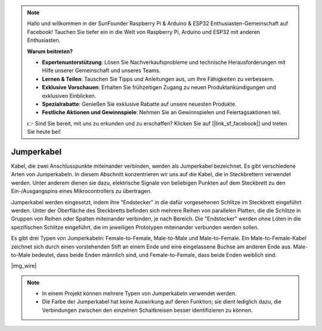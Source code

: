 .. note::

    Hallo und willkommen in der SunFounder Raspberry Pi & Arduino & ESP32 Enthusiasten-Gemeinschaft auf Facebook! Tauchen Sie tiefer ein in die Welt von Raspberry Pi, Arduino und ESP32 mit anderen Enthusiasten.

    **Warum beitreten?**

    - **Expertenunterstützung**: Lösen Sie Nachverkaufsprobleme und technische Herausforderungen mit Hilfe unserer Gemeinschaft und unseres Teams.
    - **Lernen & Teilen**: Tauschen Sie Tipps und Anleitungen aus, um Ihre Fähigkeiten zu verbessern.
    - **Exklusive Vorschauen**: Erhalten Sie frühzeitigen Zugang zu neuen Produktankündigungen und exklusiven Einblicken.
    - **Spezialrabatte**: Genießen Sie exklusive Rabatte auf unsere neuesten Produkte.
    - **Festliche Aktionen und Gewinnspiele**: Nehmen Sie an Gewinnspielen und Feiertagsaktionen teil.

    👉 Sind Sie bereit, mit uns zu erkunden und zu erschaffen? Klicken Sie auf [|link_sf_facebook|] und treten Sie heute bei!

.. _cpn_wire:

Jumperkabel
===========

Kabel, die zwei Anschlusspunkte miteinander verbinden, werden als Jumperkabel bezeichnet. Es gibt verschiedene Arten von Jumperkabeln. In diesem Abschnitt konzentrieren wir uns auf die Kabel, die in Steckbrettern verwendet werden. Unter anderem dienen sie dazu, elektrische Signale von beliebigen Punkten auf dem Steckbrett zu den Ein-/Ausgangspins eines Mikrocontrollers zu übertragen.

Jumperkabel werden eingesetzt, indem ihre "Endstecker" in die dafür vorgesehenen Schlitze im Steckbrett eingeführt werden. Unter der Oberfläche des Steckbretts befinden sich mehrere Reihen von parallelen Platten, die die Schlitze in Gruppen von Reihen oder Spalten miteinander verbinden, je nach Bereich. Die "Endstecker" werden ohne Löten in die spezifischen Schlitze eingeführt, die im jeweiligen Prototypen miteinander verbunden werden sollen.

Es gibt drei Typen von Jumperkabeln: Female-to-Female, Male-to-Male und Male-to-Female. Ein Male-to-Female-Kabel zeichnet sich durch einen vorstehenden Stift an einem Ende und eine eingelassene Buchse am anderen Ende aus. Male-to-Male bedeutet, dass beide Enden männlich sind, und Female-to-Female, dass beide Enden weiblich sind.

|img_wire|

.. note::

    * In einem Projekt können mehrere Typen von Jumperkabeln verwendet werden.
    * Die Farbe der Jumperkabel hat keine Auswirkung auf deren Funktion; sie dient lediglich dazu, die Verbindungen zwischen den einzelnen Schaltkreisen besser identifizieren zu können.
